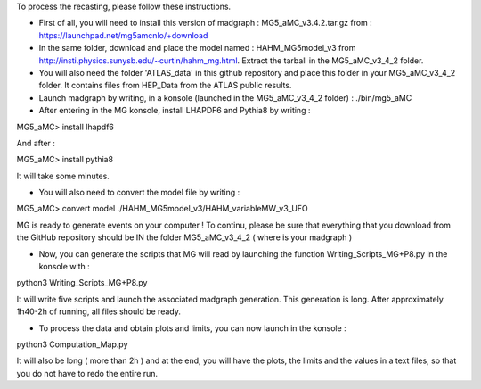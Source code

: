 To process the recasting, please follow these instructions.

- First of all, you will need to install this version of madgraph : MG5_aMC_v3.4.2.tar.gz from : https://launchpad.net/mg5amcnlo/+download

- In the same folder, download and place the model named : HAHM_MG5model_v3 from http://insti.physics.sunysb.edu/~curtin/hahm_mg.html. Extract the tarball in the MG5_aMC_v3_4_2 folder.

- You will also need the folder 'ATLAS_data' in this github repository and place this folder in your MG5_aMC_v3_4_2 folder. It contains files from HEP_Data from the ATLAS public results.

- Launch madgraph by writing, in a konsole (launched in the MG5_aMC_v3_4_2 folder) : ./bin/mg5_aMC

- After entering in the MG konsole, install LHAPDF6 and Pythia8 by writing :

MG5_aMC> install lhapdf6

And after :

MG5_aMC> install pythia8

It will take some minutes.

- You will also need to convert the model file by writing :

MG5_aMC> convert model ./HAHM_MG5model_v3/HAHM_variableMW_v3_UFO

MG is ready to generate events on your computer ! To continu, please be sure that everything that you download from the GitHub repository should be IN the folder MG5_aMC_v3_4_2 ( where is your madgraph )

- Now, you can generate the scripts that MG will read by launching the function Writing_Scripts_MG+P8.py in the konsole with :

python3 Writing_Scripts_MG+P8.py

It will write five scripts and launch the associated madgraph generation. This generation is long. After approximately 1h40-2h of running, all files should be ready.

- To process the data and obtain plots and limits, you can now launch in the konsole :

python3 Computation_Map.py

It will also be long ( more than 2h ) and at the end, you will have the plots, the limits and the values in a text files, so that you do not have to redo the entire run.

